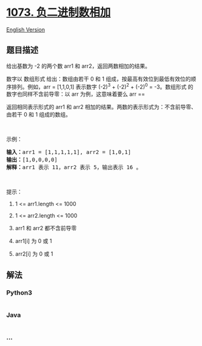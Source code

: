 * [[https://leetcode-cn.com/problems/adding-two-negabinary-numbers][1073.
负二进制数相加]]
  :PROPERTIES:
  :CUSTOM_ID: 负二进制数相加
  :END:
[[./solution/1000-1099/1073.Adding Two Negabinary Numbers/README_EN.org][English
Version]]

** 题目描述
   :PROPERTIES:
   :CUSTOM_ID: 题目描述
   :END:

#+begin_html
  <!-- 这里写题目描述 -->
#+end_html

#+begin_html
  <p>
#+end_html

给出基数为 -2 的两个数 arr1 和 arr2，返回两数相加的结果。

#+begin_html
  </p>
#+end_html

#+begin_html
  <p>
#+end_html

数字以 数组形式 给出：数组由若干 0 和 1
组成，按最高有效位到最低有效位的顺序排列。例如，arr =
[1,1,0,1] 表示数字 (-2)^3 + (-2)^2 + (-2)^0 =
-3。数组形式 的数字也同样不含前导零：以 arr 为例，这意味着要么 arr ==
[0]，要么 arr[0] == 1。

#+begin_html
  </p>
#+end_html

#+begin_html
  <p>
#+end_html

返回相同表示形式的 arr1 和 arr2
相加的结果。两数的表示形式为：不含前导零、由若干 0 和 1 组成的数组。

#+begin_html
  </p>
#+end_html

#+begin_html
  <p>
#+end_html

 

#+begin_html
  </p>
#+end_html

#+begin_html
  <p>
#+end_html

示例：

#+begin_html
  </p>
#+end_html

#+begin_html
  <pre><strong>输入：</strong>arr1 = [1,1,1,1,1], arr2 = [1,0,1]
  <strong>输出：</strong>[1,0,0,0,0]
  <strong>解释：</strong>arr1 表示 11，arr2 表示 5，输出表示 16 。
  </pre>
#+end_html

#+begin_html
  <p>
#+end_html

 

#+begin_html
  </p>
#+end_html

#+begin_html
  <p>
#+end_html

提示：

#+begin_html
  </p>
#+end_html

#+begin_html
  <ol>
#+end_html

#+begin_html
  <li>
#+end_html

1 <= arr1.length <= 1000

#+begin_html
  </li>
#+end_html

#+begin_html
  <li>
#+end_html

1 <= arr2.length <= 1000

#+begin_html
  </li>
#+end_html

#+begin_html
  <li>
#+end_html

arr1 和 arr2 都不含前导零

#+begin_html
  </li>
#+end_html

#+begin_html
  <li>
#+end_html

arr1[i] 为 0 或 1

#+begin_html
  </li>
#+end_html

#+begin_html
  <li>
#+end_html

arr2[i] 为 0 或 1

#+begin_html
  </li>
#+end_html

#+begin_html
  </ol>
#+end_html

** 解法
   :PROPERTIES:
   :CUSTOM_ID: 解法
   :END:

#+begin_html
  <!-- 这里可写通用的实现逻辑 -->
#+end_html

#+begin_html
  <!-- tabs:start -->
#+end_html

*** *Python3*
    :PROPERTIES:
    :CUSTOM_ID: python3
    :END:

#+begin_html
  <!-- 这里可写当前语言的特殊实现逻辑 -->
#+end_html

#+begin_src python
#+end_src

*** *Java*
    :PROPERTIES:
    :CUSTOM_ID: java
    :END:

#+begin_html
  <!-- 这里可写当前语言的特殊实现逻辑 -->
#+end_html

#+begin_src java
#+end_src

*** *...*
    :PROPERTIES:
    :CUSTOM_ID: section
    :END:
#+begin_example
#+end_example

#+begin_html
  <!-- tabs:end -->
#+end_html
